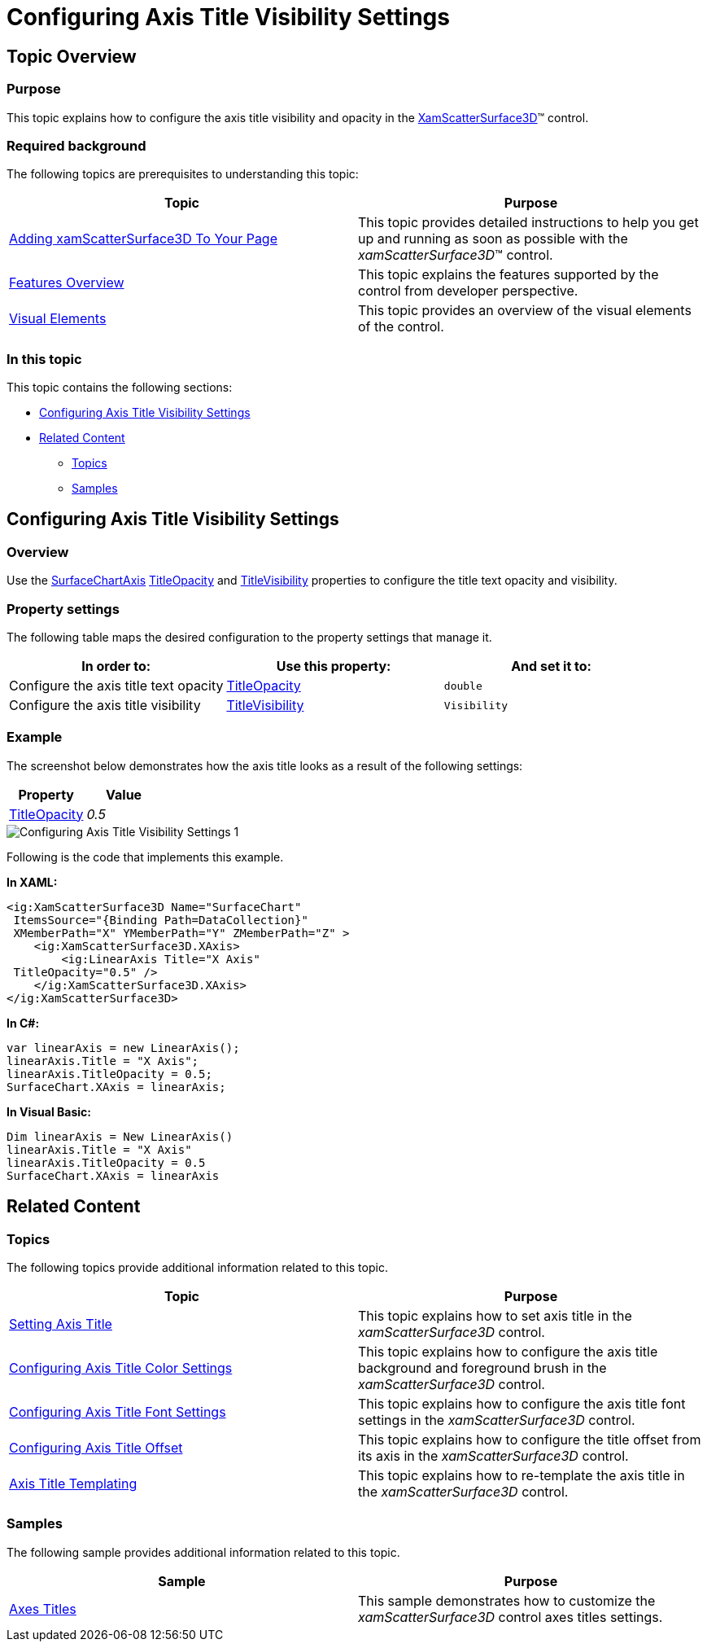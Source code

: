 ﻿////

|metadata|
{
    "name": "surfacechart-configuring-axis-title-visibility-settings",
    "controlName": ["{SurfaceChartName}"],
    "tags": [],
    "guid": "bc190089-1871-4d88-9536-8d9b4396c549",  
    "buildFlags": ["wpf"],
    "createdOn": "2016-03-01T20:03:50.761193Z"
}
|metadata|
////

= Configuring Axis Title Visibility Settings

== Topic Overview

=== Purpose

This topic explains how to configure the axis title visibility and opacity in the link:{SurfaceChartLink}.xamscattersurface3d_members.html[XamScatterSurface3D]™ control.

=== Required background

The following topics are prerequisites to understanding this topic:

[options="header", cols="a,a"]
|====
|Topic|Purpose

| link:surfacechart-getting-started-with-surfacechart.html[Adding xamScatterSurface3D To Your Page]
|This topic provides detailed instructions to help you get up and running as soon as possible with the _xamScatterSurface3D_™ control.

| link:surfacechart-features-overview.html[Features Overview]
|This topic explains the features supported by the control from developer perspective.

| link:surfacechart-visual-elements.html[Visual Elements]
|This topic provides an overview of the visual elements of the control.

|====

=== In this topic

This topic contains the following sections:

* <<_Ref443326864, Configuring Axis Title Visibility Settings >>
* <<_Ref443406309, Related Content >>

** <<_Ref443406312,Topics>>
** <<_Ref443406316,Samples>>

[[_Ref443326864]]
== Configuring Axis Title Visibility Settings

=== Overview

Use the link:{SurfaceChartLink}.surfacechartaxis.html[SurfaceChartAxis] link:{SurfaceChartLink}.surfacechartaxis~titleopacity.html[TitleOpacity] and link:{SurfaceChartLink}.surfacechartaxis~titlevisibility.html[TitleVisibility] properties to configure the title text opacity and visibility.

=== Property settings

The following table maps the desired configuration to the property settings that manage it.

[options="header", cols="a,a,a"]
|====
|In order to:|Use this property:|And set it to:

|Configure the axis title text opacity
| link:{SurfaceChartLink}.surfacechartaxis~titleopacity.html[TitleOpacity]
|`double`

|Configure the axis title visibility
| link:{SurfaceChartLink}.surfacechartaxis~titlevisibility.html[TitleVisibility]
|`Visibility`

|====

=== Example

The screenshot below demonstrates how the axis title looks as a result of the following settings:

[options="header", cols="a,a"]
|====
|Property|Value

| link:{SurfaceChartLink}.surfacechartaxis~titleopacity.html[TitleOpacity]
| _0.5_ 

|====

image::images/Configuring_Axis_Title_Visibility_Settings_1.png[]

Following is the code that implements this example.

*In XAML:*

[source,xaml]
----
<ig:XamScatterSurface3D Name="SurfaceChart" 
 ItemsSource="{Binding Path=DataCollection}" 
 XMemberPath="X" YMemberPath="Y" ZMemberPath="Z" >
    <ig:XamScatterSurface3D.XAxis>
        <ig:LinearAxis Title="X Axis" 
 TitleOpacity="0.5" />
    </ig:XamScatterSurface3D.XAxis>
</ig:XamScatterSurface3D>
----

*In C#:*

[source,csharp]
----
var linearAxis = new LinearAxis();
linearAxis.Title = "X Axis";
linearAxis.TitleOpacity = 0.5;
SurfaceChart.XAxis = linearAxis;
----

*In Visual Basic:*

[source,vb]
----
Dim linearAxis = New LinearAxis()
linearAxis.Title = "X Axis"
linearAxis.TitleOpacity = 0.5
SurfaceChart.XAxis = linearAxis
----

[[_Ref443406309]]
== Related Content

[[_Ref443406312]]

=== Topics

The following topics provide additional information related to this topic.

[options="header", cols="a,a"]
|====
|Topic|Purpose

| link:surfacechart-setting-axis-title.html[Setting Axis Title]
|This topic explains how to set axis title in the _xamScatterSurface3D_ control.

| link:surfacechart-configuring-axis-title-color-settings.html[Configuring Axis Title Color Settings]
|This topic explains how to configure the axis title background and foreground brush in the _xamScatterSurface3D_ control.

| link:surfacechart-configuring-axis-title-font-settings.html[Configuring Axis Title Font Settings]
|This topic explains how to configure the axis title font settings in the _xamScatterSurface3D_ control.

| link:surfacechart-configuring-axis-title-offset.html[Configuring Axis Title Offset]
|This topic explains how to configure the title offset from its axis in the _xamScatterSurface3D_ control.

| link:surfacechart-axis-title-templating.html[Axis Title Templating]
|This topic explains how to re-template the axis title in the _xamScatterSurface3D_ control.

|====

[[_Ref443406316]]

=== Samples

The following sample provides additional information related to this topic.

[options="header", cols="a,a"]
|====
|Sample|Purpose

| link:{SamplesURL}/surface-chart/axes-titles-sample[Axes Titles]
|This sample demonstrates how to customize the _xamScatterSurface3D_ control axes titles settings.

|====